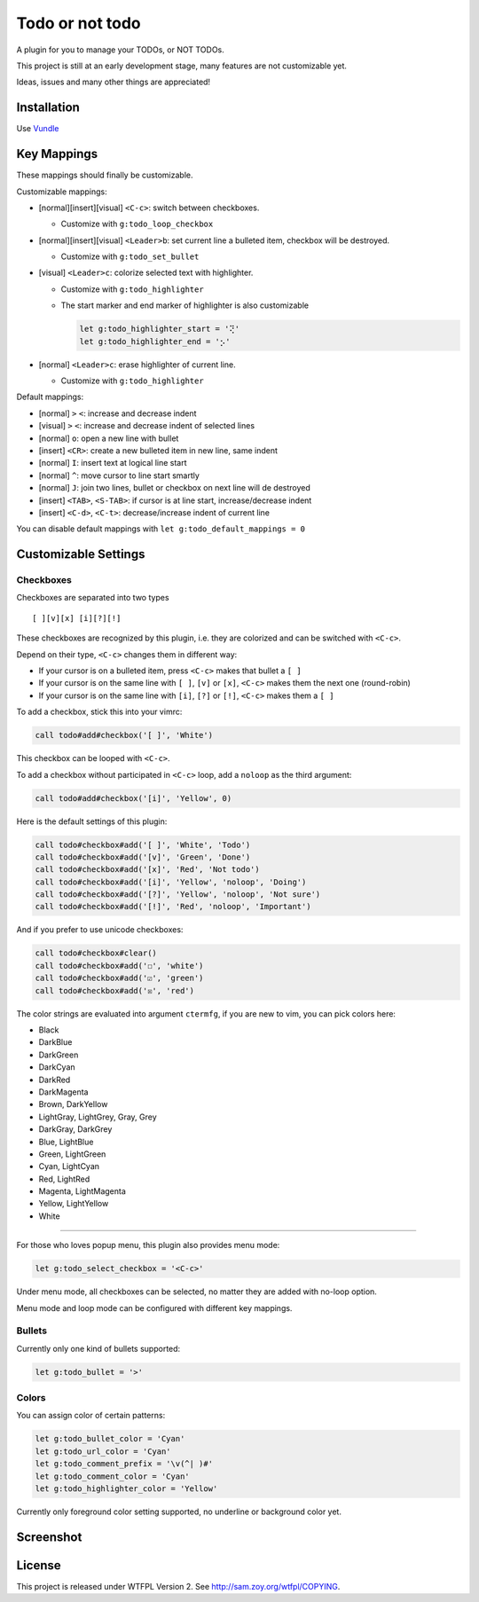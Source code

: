 ================
Todo or not todo
================
A plugin for you to manage your TODOs, or NOT TODOs.

This project is still at an early development stage, many features are not customizable yet.

Ideas, issues and many other things are appreciated!


Installation
-------------
Use Vundle_

..  _Vundle: https://github.com/VundleVim/Vundle.vim


Key Mappings
-------------
These mappings should finally be customizable.

Customizable mappings:

* [normal][insert][visual] ``<C-c>``: switch between checkboxes.

  - Customize with ``g:todo_loop_checkbox``

* [normal][insert][visual] ``<Leader>b``: set current line a bulleted item, checkbox will be destroyed.

  - Customize with ``g:todo_set_bullet``

* [visual] ``<Leader>c``: colorize selected text with highlighter.

  - Customize with ``g:todo_highlighter``
  - The start marker and end marker of highlighter is also customizable

    ..  code-block:: vim

        let g:todo_highlighter_start = '⢝'
        let g:todo_highlighter_end = '⡢'

* [normal] ``<Leader>c``: erase highlighter of current line.

  - Customize with ``g:todo_highlighter``

Default mappings:

* [normal] ``>`` ``<``: increase and decrease indent
* [visual] ``>`` ``<``: increase and decrease indent of selected lines
* [normal] ``o``: open a new line with bullet
* [insert] ``<CR>``: create a new bulleted item in new line, same indent
* [normal] ``I``: insert text at logical line start
* [normal] ``^``: move cursor to line start smartly
* [normal] ``J``: join two lines, bullet or checkbox on next line will de destroyed
* [insert] ``<TAB>``, ``<S-TAB>``: if cursor is at line start, increase/decrease indent
* [insert] ``<C-d>``, ``<C-t>``: decrease/increase indent of current line

You can disable default mappings with ``let g:todo_default_mappings = 0``


Customizable Settings
----------------------

Checkboxes
````````````
Checkboxes are separated into two types ::

  [ ][v][x] [i][?][!]

These checkboxes are recognized by this plugin, i.e. they are colorized and can be switched with ``<C-c>``.

Depend on their type, ``<C-c>`` changes them in different way:

* If your cursor is on a bulleted item, press ``<C-c>`` makes that bullet a ``[ ]``
* If your cursor is on the same line with ``[ ]``, ``[v]`` or ``[x]``, ``<C-c>`` makes them the next one (round-robin)
* If your cursor is on the same line with ``[i]``, ``[?]`` or ``[!]``, ``<C-c>`` makes them a ``[ ]``

To add a checkbox, stick this into your vimrc:

..  code-block:: vim

    call todo#add#checkbox('[ ]', 'White')

This checkbox can be looped with ``<C-c>``.

To add a checkbox without participated in ``<C-c>`` loop, add a ``noloop`` as the third argument:

..  code-block:: vim

    call todo#add#checkbox('[i]', 'Yellow', 0)

Here is the default settings of this plugin:

..  code-block:: vim

    call todo#checkbox#add('[ ]', 'White', 'Todo')
    call todo#checkbox#add('[v]', 'Green', 'Done')
    call todo#checkbox#add('[x]', 'Red', 'Not todo')
    call todo#checkbox#add('[i]', 'Yellow', 'noloop', 'Doing')
    call todo#checkbox#add('[?]', 'Yellow', 'noloop', 'Not sure')
    call todo#checkbox#add('[!]', 'Red', 'noloop', 'Important')

And if you prefer to use unicode checkboxes:

..  code-block:: vim

    call todo#checkbox#clear()
    call todo#checkbox#add('☐', 'white')
    call todo#checkbox#add('☑', 'green')
    call todo#checkbox#add('☒', 'red')

The color strings are evaluated into argument ``ctermfg``, if you are new to vim, you can pick colors here:

* Black
* DarkBlue
* DarkGreen
* DarkCyan
* DarkRed
* DarkMagenta
* Brown, DarkYellow
* LightGray, LightGrey, Gray, Grey
* DarkGray, DarkGrey
* Blue, LightBlue
* Green, LightGreen
* Cyan, LightCyan
* Red, LightRed
* Magenta, LightMagenta
* Yellow, LightYellow
* White

--------

For those who loves popup menu, this plugin also provides menu mode:

..  code-block:: vim

    let g:todo_select_checkbox = '<C-c>'

Under menu mode, all checkboxes can be selected, no matter they are added with no-loop option.

Menu mode and loop mode can be configured with different key mappings.


Bullets
`````````
Currently only one kind of bullets supported:

..  code-block:: vim

    let g:todo_bullet = '>'


Colors
````````
You can assign color of certain patterns:

..  code-block:: vim

    let g:todo_bullet_color = 'Cyan'
    let g:todo_url_color = 'Cyan'
    let g:todo_comment_prefix = '\v(^| )#'
    let g:todo_comment_color = 'Cyan'
    let g:todo_highlighter_color = 'Yellow'

Currently only foreground color setting supported, no underline or background color yet.


Screenshot
-----------
..  image:: screenshot.png


License
--------
This project is released under WTFPL Version 2.
See http://sam.zoy.org/wtfpl/COPYING.
